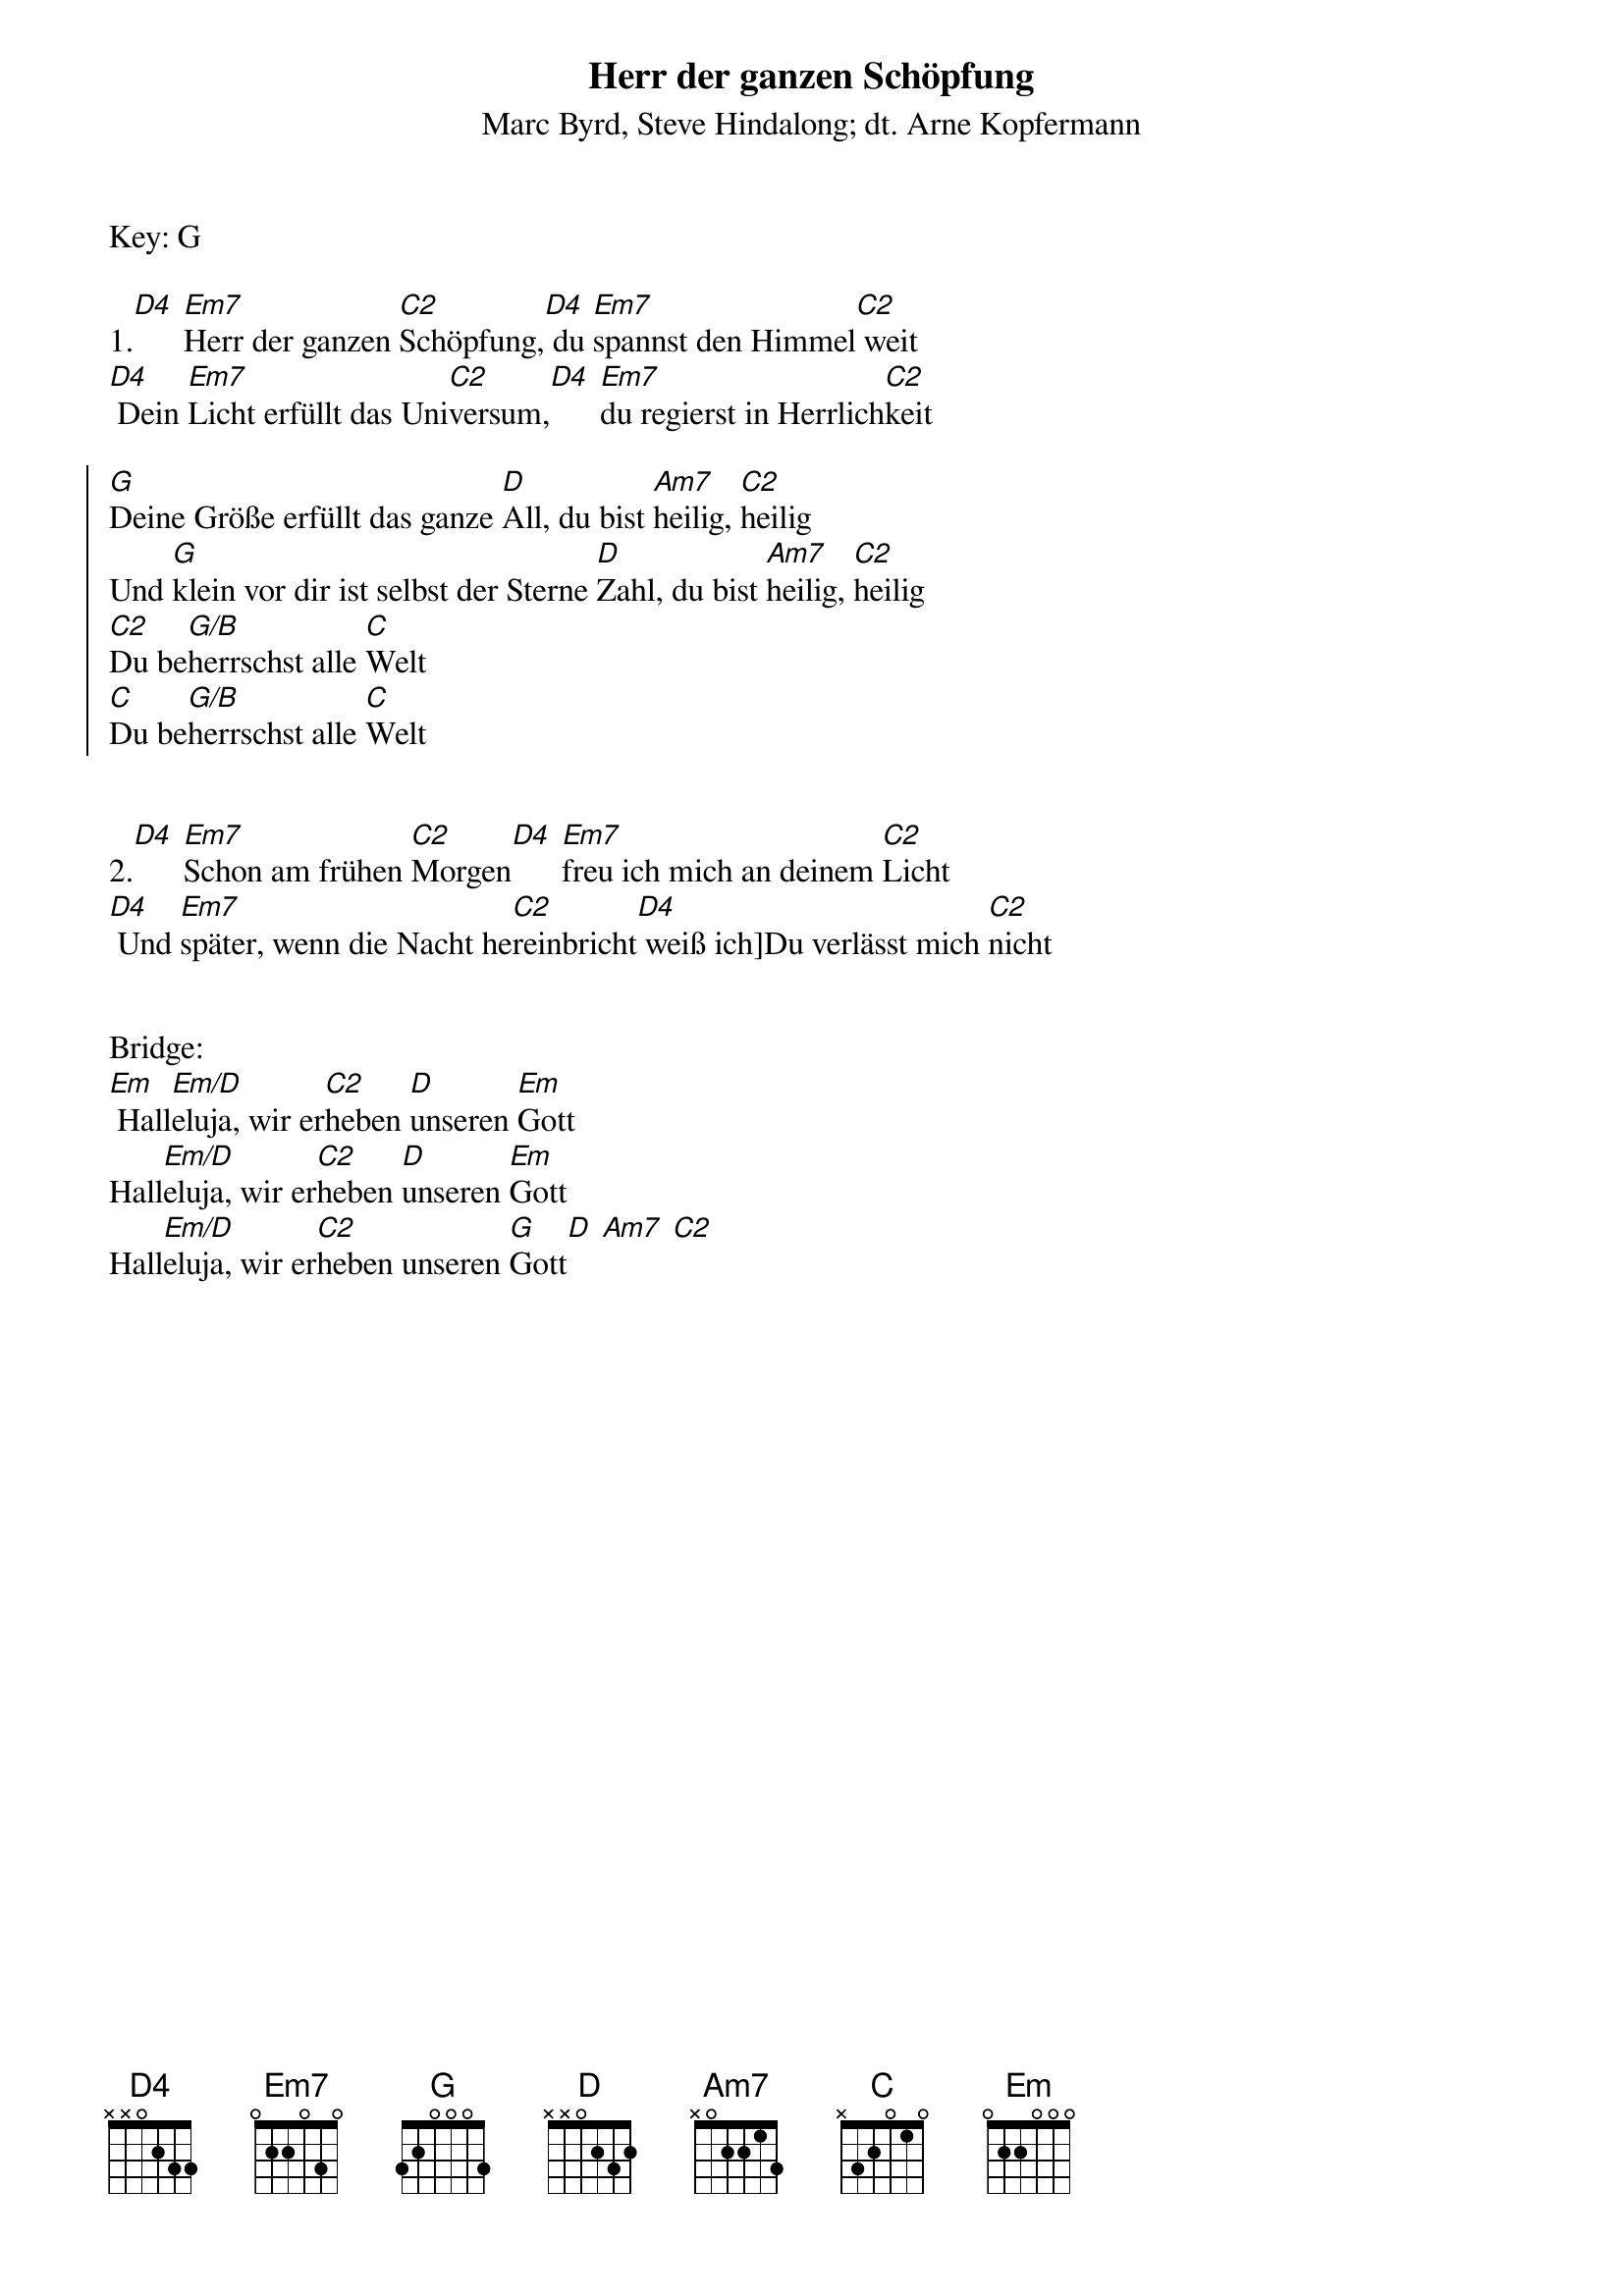{t:Herr der ganzen Schöpfung}
{st:Marc Byrd, Steve Hindalong; dt. Arne Kopfermann}
Key: G

1.[D4] [Em7]Herr der ganzen [C2]Schöpfung,[D4] du [Em7]spannst den Himmel[C2] weit
[D4] Dein [Em7]Licht erfüllt das Uni[C2]versum,[D4] [Em7]du regierst in Herrlich[C2]keit

{soc}
[G]Deine Größe erfüllt das ganze [D]All, du bist [Am7]heilig, [C2]heilig
Und [G]klein vor dir ist selbst der Sterne [D]Zahl, du bist [Am7]heilig, [C2]heilig
[C2]Du be[G/B]herrschst alle [C]Welt
[C]Du be[G/B]herrschst alle [C]Welt
{eoc}


2.[D4] [Em7]Schon am frühen [C2]Morgen[D4] [Em7]freu ich mich an deinem [C2]Licht
[D4] Und [Em7]später, wenn die Nacht he[C2]reinbricht[D4] weiß ich]Du verlässt mich [C2]nicht


Bridge:
[Em] Hall[Em/D]eluja, wir er[C2]heben [D]unseren [Em]Gott
Hall[Em/D]eluja, wir er[C2]heben [D]unseren [Em]Gott
Hall[Em/D]eluja, wir er[C2]heben unseren [G]Gott[D] [Am7] [C2]